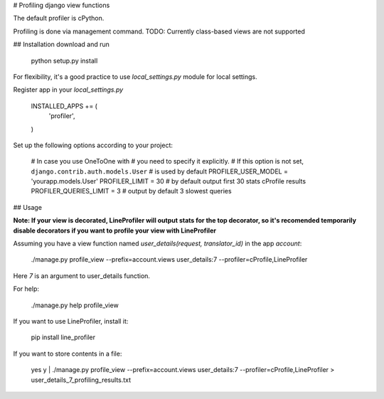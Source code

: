 # Profiling django view functions


The default profiler is cPython.

Profiling is done via management command.
TODO: Currently class-based views are not supported

## Installation
download and run
    python setup.py install

For flexibility, it's a good practice to use `local_settings.py`
module for local settings.

Register app in your `local_settings.py`

    INSTALLED_APPS += (
        'profiler',
    )

Set up the following options according to your project:

    # In case you use OneToOne with 
    # you need to specify it explicitly.
    # If this option is not set, ``django.contrib.auth.models.User``
    # is used by default
    PROFILER_USER_MODEL = 'yourapp.models.User'
    PROFILER_LIMIT = 30  # by default output first 30 stats cProfile results
    PROFILER_QUERIES_LIMIT = 3  # output by default 3 slowest queries


## Usage

**Note: If your view is decorated, LineProfiler will output stats for the top
decorator, so it's recomended temporarily disable decorators if you want
to profile your view with LineProfiler**

Assuming you have a view function named `user_details(request, translator_id)`
in the app `account`:

    ./manage.py profile_view --prefix=account.views user_details:7 --profiler=cProfile,LineProfiler
Here `7` is an argument to user_details function.

For help:

    ./manage.py help profile_view

If you want to use LineProfiler, install it:

    pip install line_profiler

If you want to store contents in a file:

    yes y | ./manage.py profile_view --prefix=account.views user_details:7 --profiler=cProfile,LineProfiler > user_details_7_profiling_results.txt
